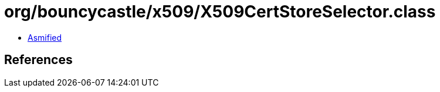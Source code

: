 = org/bouncycastle/x509/X509CertStoreSelector.class

 - link:X509CertStoreSelector-asmified.java[Asmified]

== References

